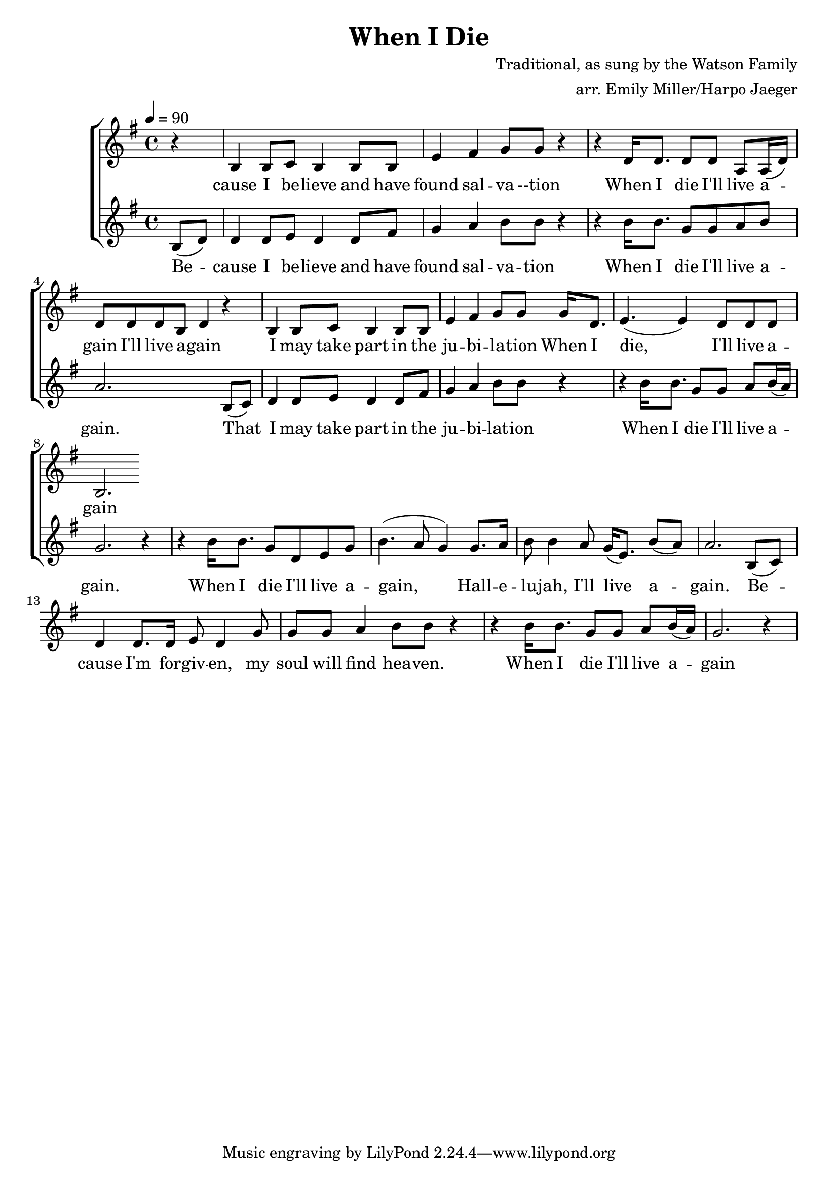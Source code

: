 \version "2.18.2"
\header {
  title = "When I Die"
  composer = "Traditional, as sung by the Watson Family"
  arranger = "arr. Emily Miller/Harpo Jaeger"
}

\score {
\new ChoirStaff <<
  \new Staff = "harmony-one"
  <<
    \relative c'
    \new Voice = harmony-one {
      \key g \major
      r4 b4 b8 c b4 b8 b e4 fis g8 g r4
      r4 d16 d8. d8 d8 a a16( d) d8 d d b d4 r4
      b4 b8 c b4 b8 b e4 fis g8 g
      g16 d8. e4.( e4) d8 d d b2.
    }
  >>

  \new Lyrics \lyricsto "harmony-one" {
    \lyricmode {
      cause I be -- lieve and have found sal -- va --tion
      When I die I'll live a -- gain  I'll live a -- gain
      I may take part in the ju -- bi -- la -- tion
      When I die, I'll live a -- gain
    }
  }

  \new Staff = "melody"
  <<
    \relative c
    \new Voice = melody {
      \key g \major
      \tempo 4 = 90
      \time 4/4
      \relative c'
      \partial 4 b'8( d) d4 d8 e8 d4 d8 fis g4 a b8 b8 r4
        r4 b16 b8. g8 g a b a2.
        b,8( c) d4 d8 e8 d4 d8 fis g4 a b8 b8 r4
        r4 b16 b8. g8 g a b16( a) g2. r4

        r4 b16 b8. g8 d e g b4.( a8 g4)
        g8. a16 b8 b4 a8 g16( e8.) b'8( a) a2.
        b,8( c) d4 d8. d16 e8 d4 g8 g g a4 b8 b8 r4
        r4 b16 b8. g8 g a b16( a) g2. r4

    }
  >>

  \new Lyrics \lyricsto "melody" {
   \lyricmode {
     Be -- cause I be -- lieve and have found sal -- va -- tion
     When I die I'll live a -- gain.
     That I may take part in the ju -- bi -- lat -- ion
     When I die I'll live a -- gain.

     When I die I'll live a -- gain,
     Hall -- e -- lu -- jah, I'll live a -- gain.
     Be -- cause I'm for -- giv -- en, my soul will find hea -- ven.
     When I die I'll live a -- gain
   }
  }

  % \new Staff = "low-harmony"
  % % \with { instrumentName = "Bass" }
  % <<
  %   \relative c
  %   \new Voice = bass {
  %   }
  % >>
>>
\layout { }
\midi { }
}
